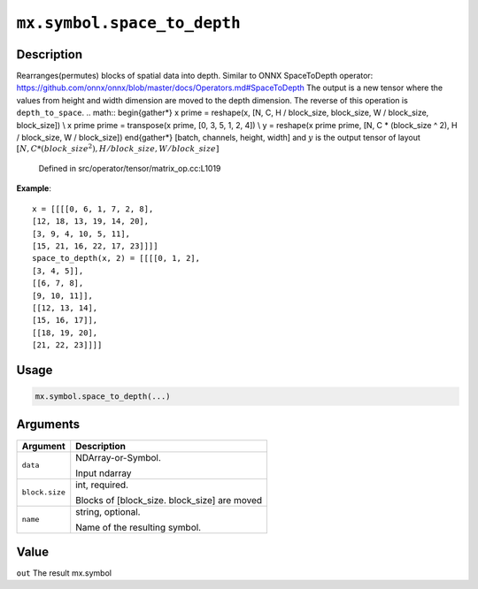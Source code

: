 

``mx.symbol.space_to_depth``
========================================================

Description
----------------------

Rearranges(permutes) blocks of spatial data into depth.
Similar to ONNX SpaceToDepth operator:
https://github.com/onnx/onnx/blob/master/docs/Operators.md#SpaceToDepth
The output is a new tensor where the values from height and width dimension are
moved to the depth dimension. The reverse of this operation is ``depth_to_space``.
.. math::
\begin{gather*}
x \prime = reshape(x, [N, C, H / block\_size, block\_size, W / block\_size, block\_size]) \\
x \prime \prime = transpose(x \prime, [0, 3, 5, 1, 2, 4]) \\
y = reshape(x \prime \prime, [N, C * (block\_size ^ 2), H / block\_size, W / block\_size])
\end{gather*}
[batch, channels, height, width]
and :math:`y` is the output tensor of layout :math:`[N, C * (block\_size ^ 2), H / block\_size, W / block\_size]`

	Defined in src/operator/tensor/matrix_op.cc:L1019

**Example**::

	 x = [[[[0, 6, 1, 7, 2, 8],
	 [12, 18, 13, 19, 14, 20],
	 [3, 9, 4, 10, 5, 11],
	 [15, 21, 16, 22, 17, 23]]]]
	 space_to_depth(x, 2) = [[[[0, 1, 2],
	 [3, 4, 5]],
	 [[6, 7, 8],
	 [9, 10, 11]],
	 [[12, 13, 14],
	 [15, 16, 17]],
	 [[18, 19, 20],
	 [21, 22, 23]]]]
	 
Usage
----------

.. code:: r

	mx.symbol.space_to_depth(...)

Arguments
------------------

+----------------------------------------+------------------------------------------------------------+
| Argument                               | Description                                                |
+========================================+============================================================+
| ``data``                               | NDArray-or-Symbol.                                         |
|                                        |                                                            |
|                                        | Input ndarray                                              |
+----------------------------------------+------------------------------------------------------------+
| ``block.size``                         | int, required.                                             |
|                                        |                                                            |
|                                        | Blocks of [block_size. block_size] are moved               |
+----------------------------------------+------------------------------------------------------------+
| ``name``                               | string, optional.                                          |
|                                        |                                                            |
|                                        | Name of the resulting symbol.                              |
+----------------------------------------+------------------------------------------------------------+

Value
----------

``out`` The result mx.symbol


